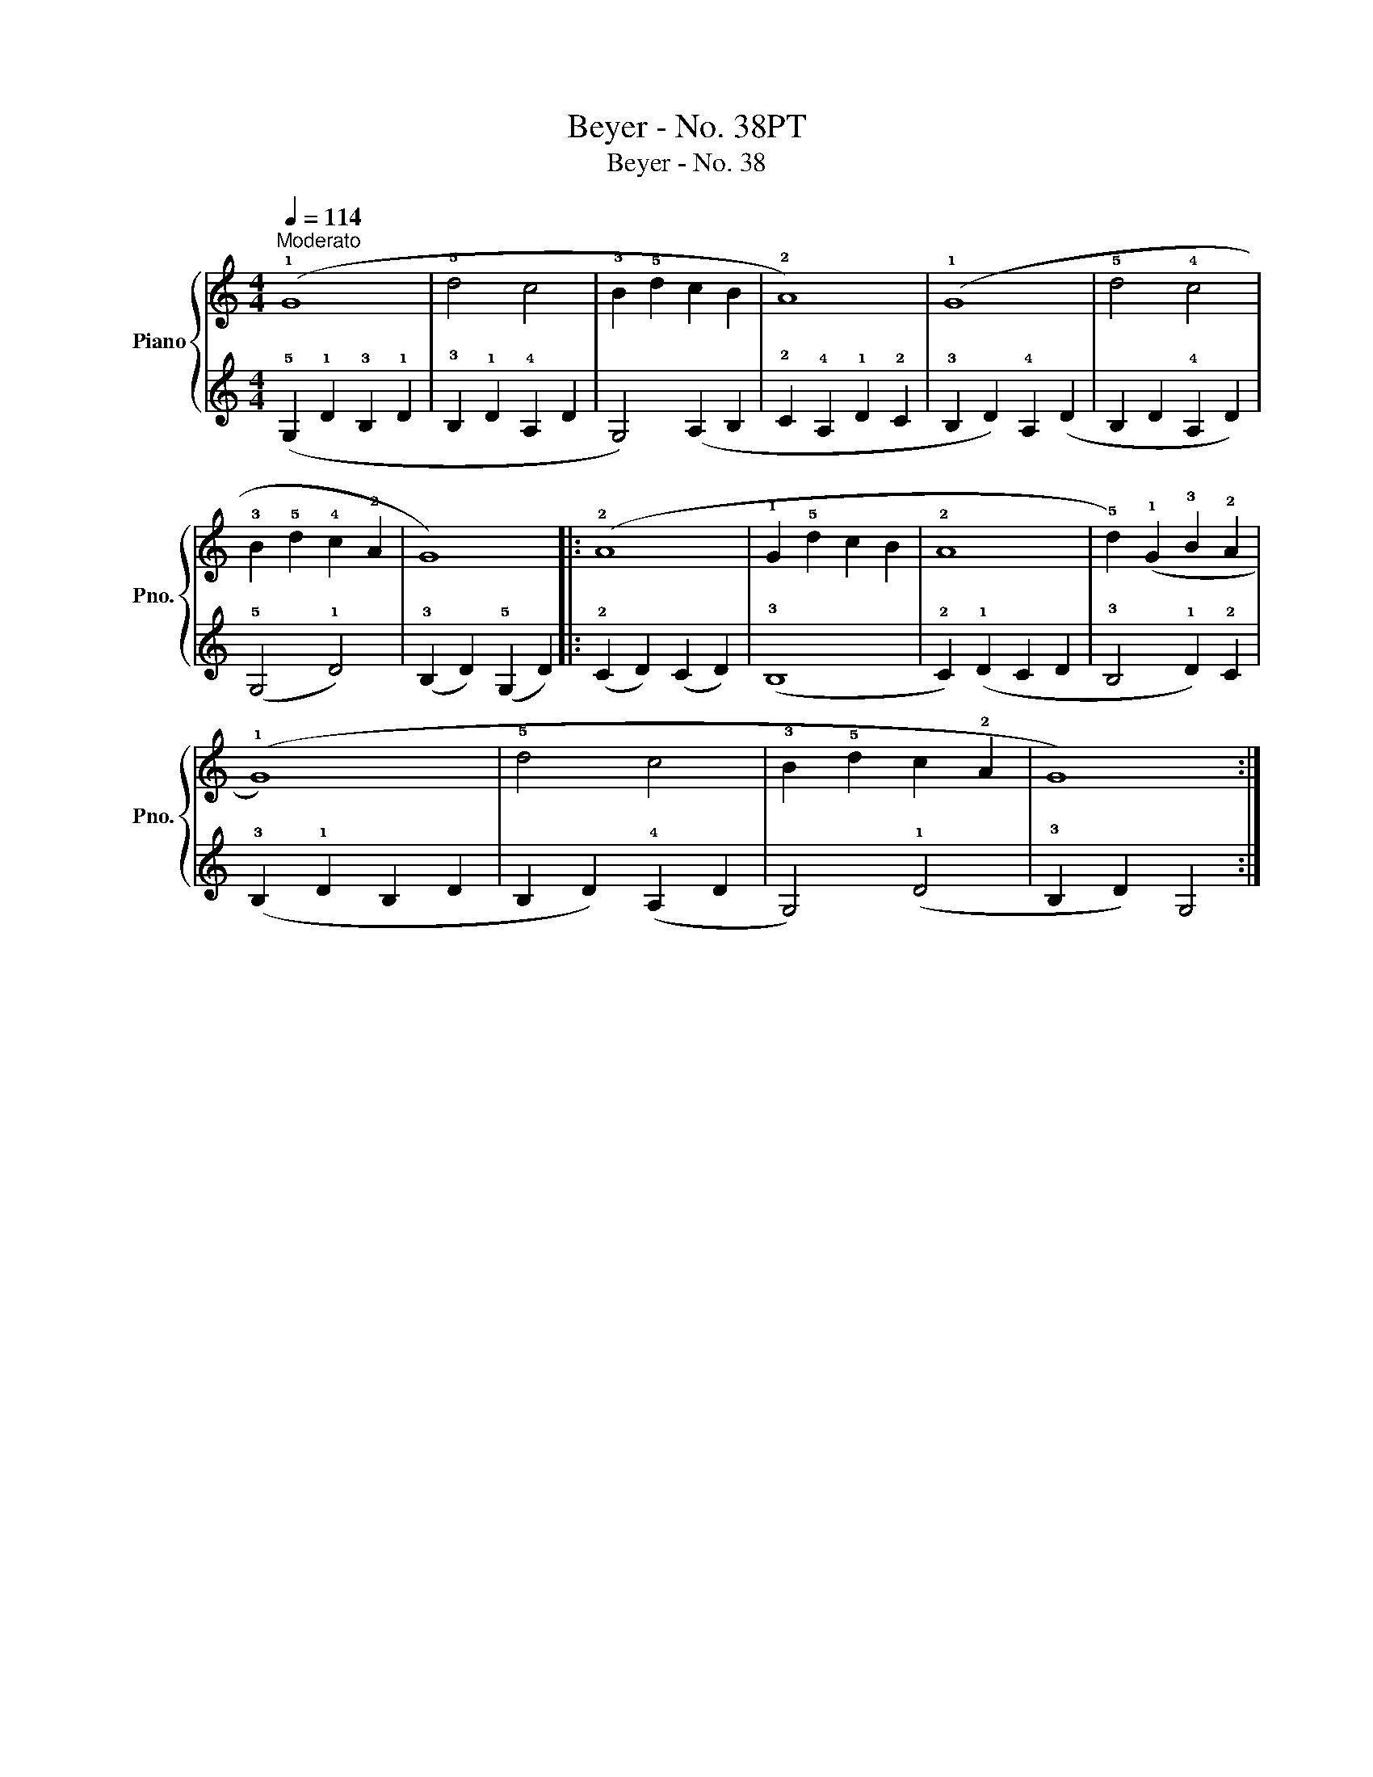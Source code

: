 X:1
T:Beyer - No. 38PT
T:Beyer - No. 38
%%score { 1 | 2 }
L:1/8
Q:1/4=114
M:4/4
K:C
V:1 treble nm="Piano" snm="Pno."
V:2 treble 
V:1
"^Moderato" (!1!G8 | !5!d4 c4 | !3!B2 !5!d2 c2 B2 | !2!A8) | (!1!G8 | !5!d4 !4!c4 | %6
 !3!B2 !5!d2 !4!c2 !2!A2 | G8) |: (!2!A8 | !1!G2 !5!d2 c2 B2 | !2!A8 | !5!d2) (!1!G2 !3!B2 !2!A2 | %12
 (!1!G8) | !5!d4 c4 | !3!B2 !5!d2 c2 !2!A2 | G8) :| %16
V:2
 (!5!G,2 !1!D2 !3!B,2 !1!D2 | !3!B,2 !1!D2 !4!A,2 D2 | G,4) (A,2 B,2 | !2!C2 !4!A,2 !1!D2 !2!C2 | %4
 !3!B,2 D2) !4!A,2 (D2 | B,2 D2 !4!A,2 D2) | (!5!G,4 !1!D4) | (!3!B,2 D2) (!5!G,2 D2) |: %8
 (!2!C2 D2) (C2 D2) | (!3!B,8 | !2!C2) (!1!D2 C2 D2 | !3!B,4 !1!D2) !2!C2 | (!3!B,2 !1!D2 B,2 D2 | %13
 B,2 D2) (!4!A,2 D2 | G,4) (!1!D4 | !3!B,2 D2) G,4 :| %16

